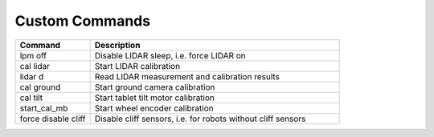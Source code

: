 ***************
Custom Commands
***************

.. csv-table::
   :header: "Command", "Description"
   :widths: 15, 50

   "lpm off", "Disable LIDAR sleep, i.e. force LIDAR on"
   "cal lidar", "Start LIDAR calibration"
   "lidar d", "Read LIDAR measurement and calibration results"
   "cal ground", "Start ground camera calibration"
   "cal tilt", "Start tablet tilt motor calibration"
   "start_cal_mb", "Start wheel encoder calibration"
   "force disable cliff", "Disable cliff sensors, i.e. for robots without cliff sensors"
